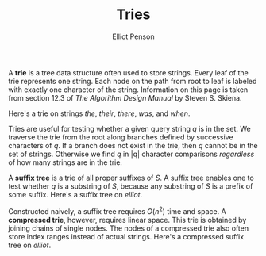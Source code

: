 #+TITLE: Tries
#+AUTHOR: Elliot Penson

A *trie* is a tree data structure often used to store strings. Every leaf of the
trie represents one string. Each node on the path from root to leaf is labeled
with exactly one character of the string. Information on this page is taken from
section 12.3 of /The Algorithm Design Manual/ by Steven S. Skiena.

Here's a trie on strings /the/, /their/, /there/, /was/, and /when/.

[[../images/trie.png]]

Tries are useful for testing whether a given query string /q/ is in the set. We
traverse the trie from the root along branches defined by successive characters
of /q/. If a branch does not exist in the trie, then /q/ cannot be in the set of
strings. Otherwise we find /q/ in |q| character comparisons /regardless/ of how
many strings are in the trie.

A *suffix tree* is a trie of all proper suffixes of $S$. A suffix tree enables
one to test whether $q$ is a substring of $S$, because any substring of $S$ is a
prefix of some suffix. Here's a suffix tree on /elliot/.

[[../images/suffix-tree.png]]

Constructed naively, a suffix tree requires $O(n^2)$ time and space. A
*compressed trie*, however, requires linear space. This trie is obtained by
joining chains of single nodes. The nodes of a compressed trie also often store
index ranges instead of actual strings. Here's a compressed suffix tree on
/elliot/.

[[../images/compressed-suffix-tree.png]]
